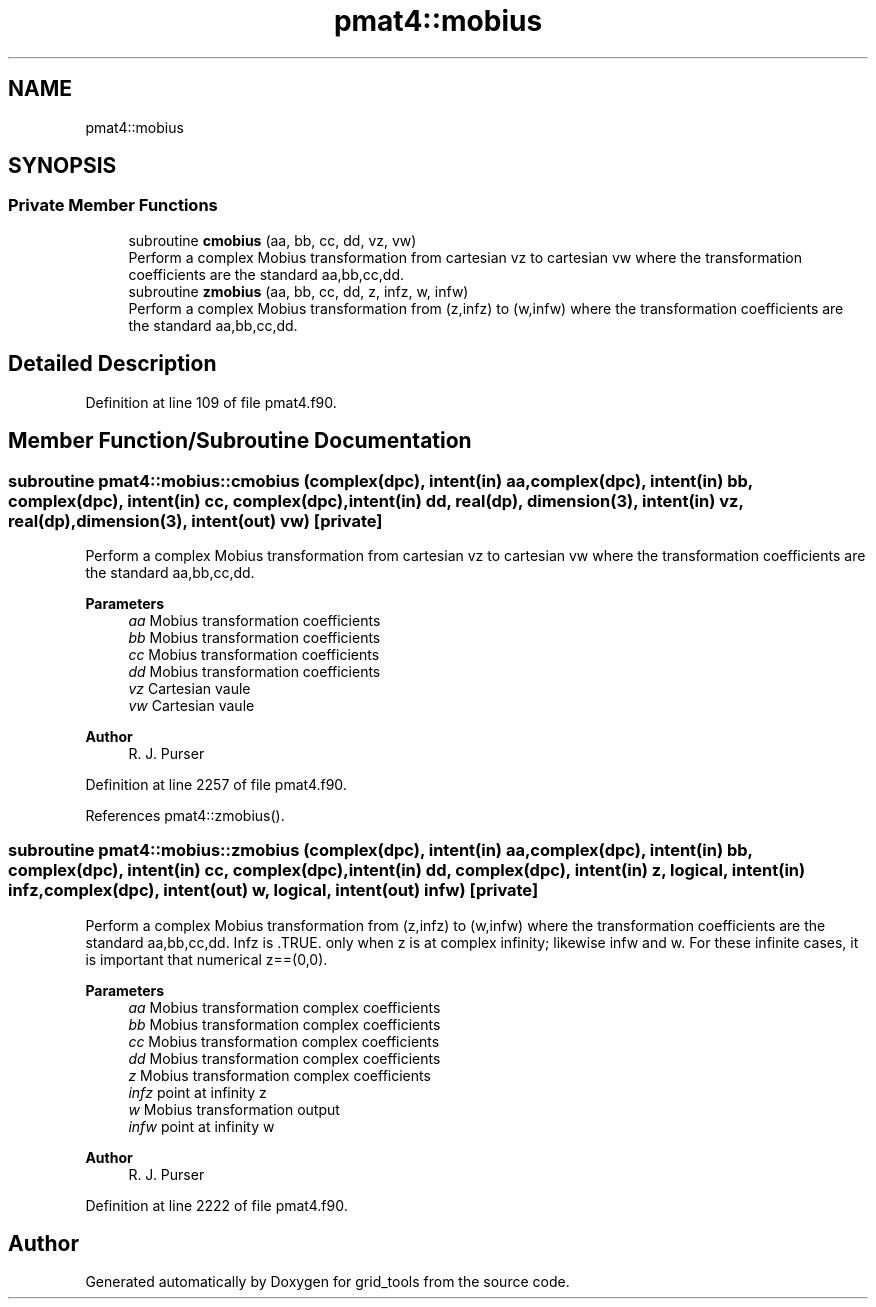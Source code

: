.TH "pmat4::mobius" 3 "Thu Mar 25 2021" "Version 1.0.0" "grid_tools" \" -*- nroff -*-
.ad l
.nh
.SH NAME
pmat4::mobius
.SH SYNOPSIS
.br
.PP
.SS "Private Member Functions"

.in +1c
.ti -1c
.RI "subroutine \fBcmobius\fP (aa, bb, cc, dd, vz, vw)"
.br
.RI "Perform a complex Mobius transformation from cartesian vz to cartesian vw where the transformation coefficients are the standard aa,bb,cc,dd\&. "
.ti -1c
.RI "subroutine \fBzmobius\fP (aa, bb, cc, dd, z, infz, w, infw)"
.br
.RI "Perform a complex Mobius transformation from (z,infz) to (w,infw) where the transformation coefficients are the standard aa,bb,cc,dd\&. "
.in -1c
.SH "Detailed Description"
.PP 
Definition at line 109 of file pmat4\&.f90\&.
.SH "Member Function/Subroutine Documentation"
.PP 
.SS "subroutine pmat4::mobius::cmobius (complex(dpc), intent(in) aa, complex(dpc), intent(in) bb, complex(dpc), intent(in) cc, complex(dpc), intent(in) dd, real(dp), dimension(3), intent(in) vz, real(dp), dimension(3), intent(out) vw)\fC [private]\fP"

.PP
Perform a complex Mobius transformation from cartesian vz to cartesian vw where the transformation coefficients are the standard aa,bb,cc,dd\&. 
.PP
\fBParameters\fP
.RS 4
\fIaa\fP Mobius transformation coefficients 
.br
\fIbb\fP Mobius transformation coefficients 
.br
\fIcc\fP Mobius transformation coefficients 
.br
\fIdd\fP Mobius transformation coefficients 
.br
\fIvz\fP Cartesian vaule 
.br
\fIvw\fP Cartesian vaule 
.RE
.PP
\fBAuthor\fP
.RS 4
R\&. J\&. Purser 
.RE
.PP

.PP
Definition at line 2257 of file pmat4\&.f90\&.
.PP
References pmat4::zmobius()\&.
.SS "subroutine pmat4::mobius::zmobius (complex(dpc), intent(in) aa, complex(dpc), intent(in) bb, complex(dpc), intent(in) cc, complex(dpc), intent(in) dd, complex(dpc), intent(in) z, logical, intent(in) infz, complex(dpc), intent(out) w, logical, intent(out) infw)\fC [private]\fP"

.PP
Perform a complex Mobius transformation from (z,infz) to (w,infw) where the transformation coefficients are the standard aa,bb,cc,dd\&. Infz is \&.TRUE\&. only when z is at complex infinity; likewise infw and w\&. For these infinite cases, it is important that numerical z==(0,0)\&.
.PP
\fBParameters\fP
.RS 4
\fIaa\fP Mobius transformation complex coefficients 
.br
\fIbb\fP Mobius transformation complex coefficients 
.br
\fIcc\fP Mobius transformation complex coefficients 
.br
\fIdd\fP Mobius transformation complex coefficients 
.br
\fIz\fP Mobius transformation complex coefficients 
.br
\fIinfz\fP point at infinity z 
.br
\fIw\fP Mobius transformation output 
.br
\fIinfw\fP point at infinity w 
.RE
.PP
\fBAuthor\fP
.RS 4
R\&. J\&. Purser 
.RE
.PP

.PP
Definition at line 2222 of file pmat4\&.f90\&.

.SH "Author"
.PP 
Generated automatically by Doxygen for grid_tools from the source code\&.
